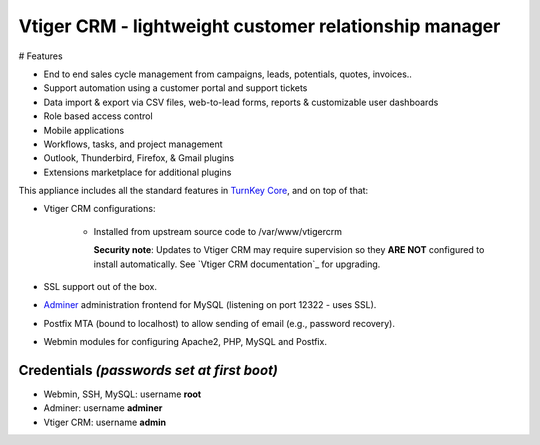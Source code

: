 Vtiger CRM - lightweight customer relationship manager
===================================================

# Features

* End to end sales cycle management from campaigns, leads, potentials, quotes, invoices..
* Support automation using a customer portal and support tickets
* Data import & export via CSV files, web-to-lead forms, reports & customizable user dashboards
* Role based access control
* Mobile applications
* Workflows, tasks, and project management
* Outlook, Thunderbird, Firefox, & Gmail plugins
* Extensions marketplace for additional plugins

This appliance includes all the standard features in `TurnKey Core`_,
and on top of that:

- Vtiger CRM configurations:
   
    - Installed from upstream source code to /var/www/vtigercrm

      **Security note**: Updates to Vtiger CRM may require supervision so
      they **ARE NOT** configured to install automatically. See `Vtiger CRM
      documentation`_ for upgrading.

- SSL support out of the box.
- `Adminer`_ administration frontend for MySQL (listening on port
  12322 - uses SSL).
- Postfix MTA (bound to localhost) to allow sending of email (e.g.,
  password recovery).
- Webmin modules for configuring Apache2, PHP, MySQL and Postfix.

Credentials *(passwords set at first boot)*
-------------------------------------------

-  Webmin, SSH, MySQL: username **root**
-  Adminer: username **adminer**
-  Vtiger CRM: username **admin**


.. _Vtiger CRM: https://www.vtiger.com/it/open-source-crm/
.. _TurnKey Core: https://www.turnkeylinux.org/core
.. _Vtiger CRM documentation *installation*: https://community.vtiger.com/help/vtigercrm/administrators/installation.html
.. _Vtiger CRM documentation *migration/upgrade*: https://community.vtiger.com/help/vtigercrm/administrators/migration.html
.. _Adminer: https://www.adminer.org

